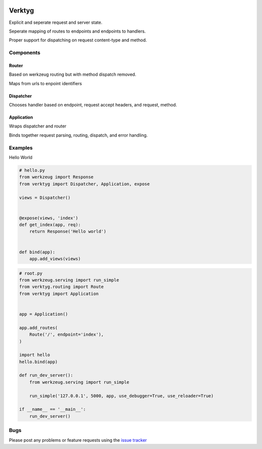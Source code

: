 .. image:: https://travis-ci.org/bwhmather/verktyg.png?branch=master
    :target: http://travis-ci.org/bwhmather/verktyg
    :alt: Build Status

Verktyg
=======

Explicit and seperate request and server state.

Seperate mapping of routes to endpoints and endpoints to handlers.

Proper support for dispatching on request content-type and method.

Components
----------

Router
~~~~~~
Based on werkzeug routing but with method dispatch removed.

Maps from urls to enpoint identifiers


Dispatcher
~~~~~~~~~~
Chooses handler based on endpoint, request accept headers, and request, method.


Application
~~~~~~~~~~~
Wraps dispatcher and router

Binds together request parsing, routing, dispatch, and error handling.


Examples
--------

Hello World

.. code:: python

    # hello.py
    from werkzeug import Response
    from verktyg import Dispatcher, Application, expose

    views = Dispatcher()


    @expose(views, 'index')
    def get_index(app, req):
        return Response('Hello world')


    def bind(app):
        app.add_views(views)


.. code:: python

    # root.py
    from werkzeug.serving import run_simple
    from verktyg.routing import Route
    from verktyg import Application


    app = Application()

    app.add_routes(
        Route('/', endpoint='index'),
    )

    import hello
    hello.bind(app)

    def run_dev_server():
        from werkzeug.serving import run_simple

        run_simple('127.0.0.1', 5000, app, use_debugger=True, use_reloader=True)

    if __name__ == '__main__':
        run_dev_server()


Bugs
----

Please post any problems or feature requests using the `issue tracker <issues_>`_

.. _issues: https://github.com/bwhmather/verktyg/issues
